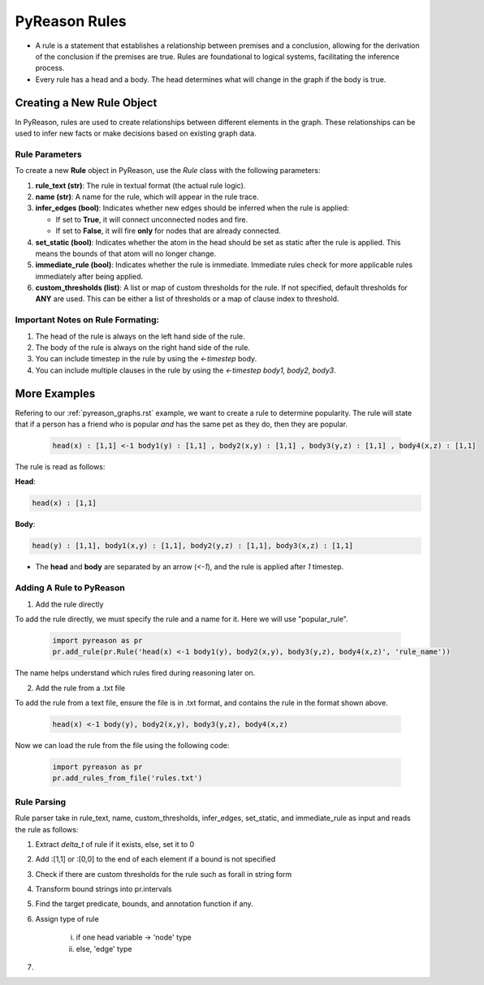 PyReason Rules
==============
-  A rule is a statement that establishes a relationship between
   premises and a conclusion, allowing for the derivation of the
   conclusion if the premises are true. Rules are foundational to
   logical systems, facilitating the inference process. 

-  Every rule has a head and a body. The head determines what will
   change in the graph if the body is true.

Creating a New Rule Object
--------------------------

In PyReason, rules are used to create relationships between different elements in the graph. These relationships can be used to infer new facts or make decisions based on existing graph data. 


Rule Parameters
~~~~~~~~~~~~~~~

To create a new **Rule** object in PyReason, use the `Rule` class with the following parameters:

1. **rule_text (str)**: The rule in textual format (the actual rule logic).

2. **name (str)**: A name for the rule, which will appear in the rule trace.

3. **infer_edges (bool)**: Indicates whether new edges should be inferred when the rule is applied:
   
   - If set to **True**, it will connect unconnected nodes and fire.
   
   - If set to **False**, it will fire **only** for nodes that are already connected.

4. **set_static (bool)**: Indicates whether the atom in the head should be set as static after the rule is applied. This means the bounds of that atom will no longer change.

5. **immediate_rule (bool)**: Indicates whether the rule is immediate. Immediate rules check for more applicable rules immediately after being applied.

6. **custom_thresholds (list)**: A list or map of custom thresholds for the rule. If not specified, default thresholds for **ANY** are used. This can be either a list of thresholds or a map of clause index to threshold.



Important Notes on Rule Formating: 
~~~~~~~~~~~~~~~~~~~~~~~~~~~~~~~~~~
1. The head of the rule is always on the left hand side of the rule.
2. The body of the rule is always on the right hand side of the rule.
3. You can include timestep in the rule by using the `<-timestep` body.
4. You can include multiple clauses in the rule by using the `<-timestep body1, body2, body3`.


More Examples
-------------

Refering to our :ref:`pyreason_graphs.rst` example, we want to create a rule to determine popularity. The rule will state that if a person has a friend who is popular *and* has the same pet as they do, then they are popular.

    .. code:: text

        head(x) : [1,1] <-1 body1(y) : [1,1] , body2(x,y) : [1,1] , body3(y,z) : [1,1] , body4(x,z) : [1,1]

The rule is read as follows: 

**Head**:

.. code:: text

    head(x) : [1,1]

**Body**:

.. code:: text

    head(y) : [1,1], body1(x,y) : [1,1], body2(y,z) : [1,1], body3(x,z) : [1,1]


- The **head** and **body** are separated by an arrow (`<-1`), and the rule is applied after `1` timestep.


Adding A Rule to PyReason
~~~~~~~~~~~~~~~~~~~~~~~~~
1. Add the rule directly

To add the rule directly, we must specify the rule and a name for it. Here we will use "popular_rule".

    .. code:: python

        import pyreason as pr
        pr.add_rule(pr.Rule('head(x) <-1 body1(y), body2(x,y), body3(y,z), body4(x,z)', 'rule_name'))

The name helps understand which rules fired during reasoning later on.

2. Add the rule from a .txt file

To add the rule from a text file, ensure the file is in .txt format, and contains the rule in the format shown above.

    .. code:: text

        head(x) <-1 body(y), body2(x,y), body3(y,z), body4(x,z)

Now we can load the rule from the file using the following code:

    .. code:: python

        import pyreason as pr
        pr.add_rules_from_file('rules.txt')


Rule Parsing
~~~~~~~~~~~~
Rule parser take in rule_text, name, custom_thresholds, infer_edges, set_static, and immediate_rule as input and reads the rule as follows:

1. Extract *delta_t* of rule if it exists, else, set it to 0
2. Add :[1,1] or :[0,0] to the end of each element if a bound is not specified
3. Check if there are custom thresholds for the rule such as forall in string form
4. Transform bound strings into pr.intervals
5. Find the target predicate, bounds, and annotation function if any.
6. Assign type of rule  

    i. if one head variable -> 'node' type
    
    ii. else, 'edge' type

7. 
